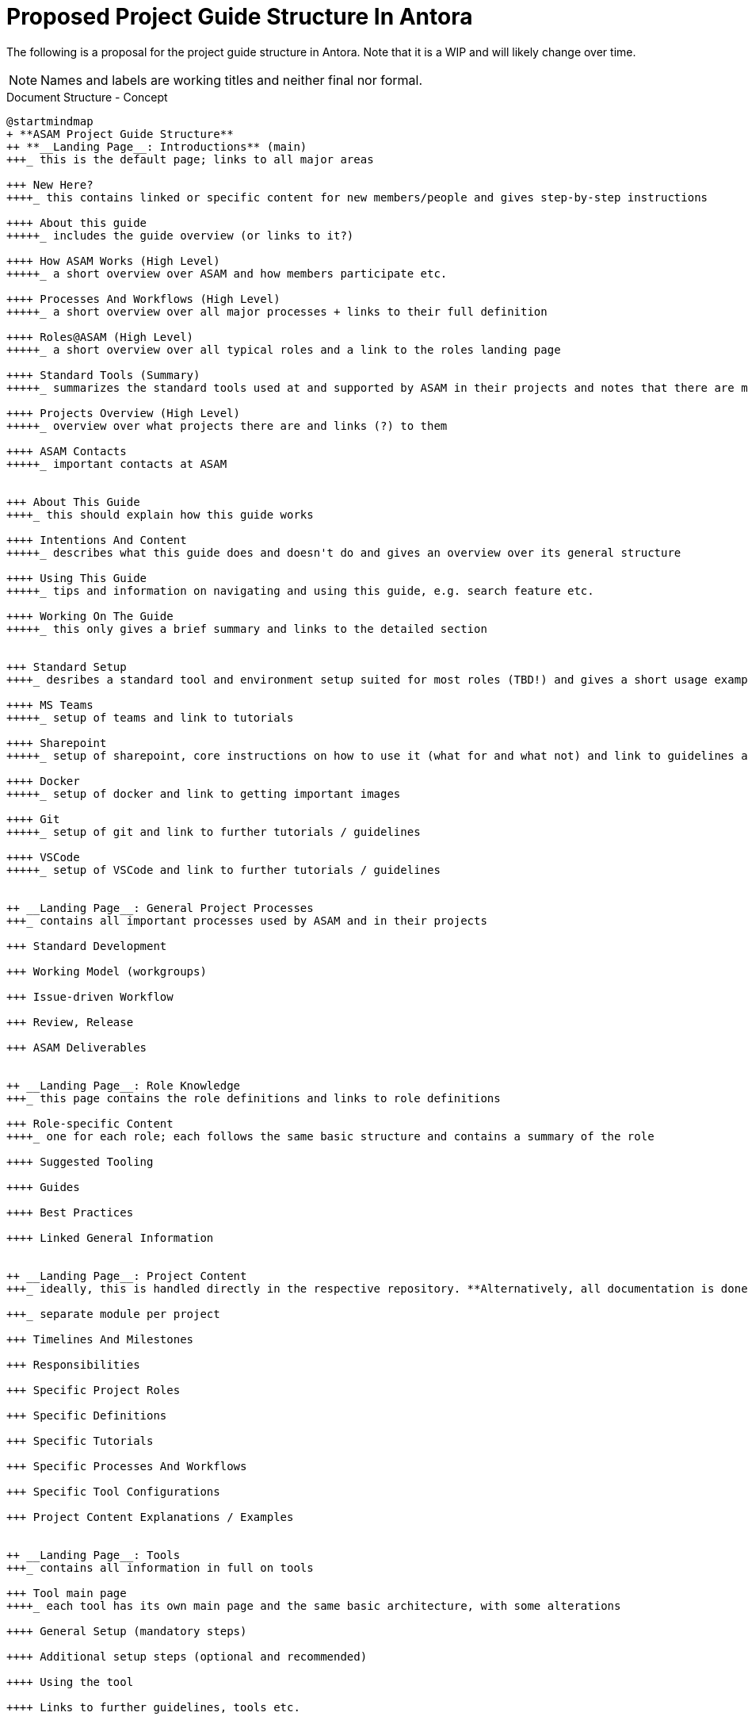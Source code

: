 = Proposed Project Guide Structure In Antora
:keywords: antora,structure

The following is a proposal for the project guide structure in Antora.
Note that it is a WIP and will likely change over time.

NOTE: Names and labels are working titles and neither final nor formal.


.Document Structure - Concept
[plantuml,mindmap2,svg]
----
@startmindmap
+ **ASAM Project Guide Structure**
++ **__Landing Page__: Introductions** (main)
+++_ this is the default page; links to all major areas

+++ New Here?
++++_ this contains linked or specific content for new members/people and gives step-by-step instructions

++++ About this guide
+++++_ includes the guide overview (or links to it?)

++++ How ASAM Works (High Level)
+++++_ a short overview over ASAM and how members participate etc.

++++ Processes And Workflows (High Level)
+++++_ a short overview over all major processes + links to their full definition

++++ Roles@ASAM (High Level)
+++++_ a short overview over all typical roles and a link to the roles landing page

++++ Standard Tools (Summary)
+++++_ summarizes the standard tools used at and supported by ASAM in their projects and notes that there are more - see roles

++++ Projects Overview (High Level)
+++++_ overview over what projects there are and links (?) to them

++++ ASAM Contacts
+++++_ important contacts at ASAM


+++ About This Guide
++++_ this should explain how this guide works

++++ Intentions And Content
+++++_ describes what this guide does and doesn't do and gives an overview over its general structure

++++ Using This Guide
+++++_ tips and information on navigating and using this guide, e.g. search feature etc.

++++ Working On The Guide
+++++_ this only gives a brief summary and links to the detailed section


+++ Standard Setup
++++_ desribes a standard tool and environment setup suited for most roles (TBD!) and gives a short usage example/desription

++++ MS Teams
+++++_ setup of teams and link to tutorials

++++ Sharepoint
+++++_ setup of sharepoint, core instructions on how to use it (what for and what not) and link to guidelines and tutorials

++++ Docker
+++++_ setup of docker and link to getting important images

++++ Git
+++++_ setup of git and link to further tutorials / guidelines

++++ VSCode
+++++_ setup of VSCode and link to further tutorials / guidelines


++ __Landing Page__: General Project Processes
+++_ contains all important processes used by ASAM and in their projects

+++ Standard Development

+++ Working Model (workgroups)

+++ Issue-driven Workflow

+++ Review, Release

+++ ASAM Deliverables


++ __Landing Page__: Role Knowledge
+++_ this page contains the role definitions and links to role definitions

+++ Role-specific Content
++++_ one for each role; each follows the same basic structure and contains a summary of the role

++++ Suggested Tooling

++++ Guides

++++ Best Practices

++++ Linked General Information


++ __Landing Page__: Project Content
+++_ ideally, this is handled directly in the respective repository. **Alternatively, all documentation is done in the Project Guide on a branch.**

+++_ separate module per project

+++ Timelines And Milestones

+++ Responsibilities

+++ Specific Project Roles

+++ Specific Definitions

+++ Specific Tutorials

+++ Specific Processes And Workflows

+++ Specific Tool Configurations

+++ Project Content Explanations / Examples


++ __Landing Page__: Tools
+++_ contains all information in full on tools

+++ Tool main page
++++_ each tool has its own main page and the same basic architecture, with some alterations

++++ General Setup (mandatory steps)

++++ Additional setup steps (optional and recommended)

++++ Using the tool

++++ Links to further guidelines, tools etc.


++ __Landing Page__: Kompendium
+++_ this contains all definitions in their original file. pages may include (parts) of them where needed, e.g. for roles and tutorials

+++ Definitions
++++_ all definitions, wording etc. go here

+++ Processes And Workflows
++++_ all processes and workflows go here


++ __Landing Page__: Working On The Guide
+++_ this contains tutorials, definitions, and guidelines for working on this specification

+++ Editing content

+++ Adding pages

+++ Adding images, examples ...

+++ Adding a new project

+++ Working in branches

+++ ...


-- Re-usable Partials
--- ASAM Role Definitions
--- ASAM Contacts
@endmindmap
----

.Roles And Tasks - Concept
[plantuml,mindmap2,svg]
----
@startmindmap
+ **ASAM Project Guide Structure**

++ Roles
+++ ASAM Offices
+++ Workgroup (WG) Member
+++ Project Lead
+++ WG Lead
+++ Technical Writer
+++ Service Provider

-- Tasks
--- "add table to asciidoc"
--- "add project member to project"
--- "lead a ASAM standardization project"
--- "understand ASAM standardization process"
--- "propose a new standardization to ASAM"
--- "add bibtex bibliography to project"
--- ...
@endmindmap
----

.Folder Structure - Concept
[plantuml,mindmap2,svg]
----
@startmindmap
+ **Antora Folder Structure**
++_ note: this is visible in the url and should, therefore, make sense
++ Role-Specific
+++_ this should only contain pages that are singular to that role and make inclusions of reusable pages from other places as well as partials
++ Guidelines
+++_ contains all guidelines with labels for the relevant roles
++ Tooling
+++_ contains all instructions, pages, and tutorials for tools, sorted through folders with the toolname
+++ VSCode
+++ Git
+++ Drawio
+++ Docker
@endmindmap
----

== Reference

* https://docs.unity3d.com/Manual/UnityOverview.html
* https://docs.blender.org/manual/en/dev/
